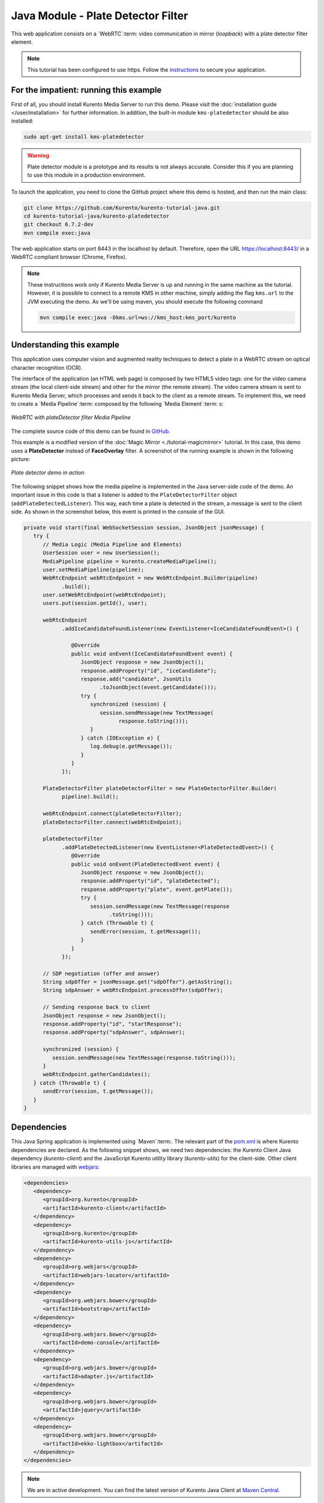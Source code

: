 %%%%%%%%%%%%%%%%%%%%%%%%%%%%%%%%%%%
Java Module - Plate Detector Filter
%%%%%%%%%%%%%%%%%%%%%%%%%%%%%%%%%%%

This web application consists on a `WebRTC`:term: video communication in mirror
(*loopback*) with a plate detector filter element.

.. note::

   This tutorial has been configured to use https. Follow the `instructions </features/security.html#configure-java-applications-to-use-https>`_
   to secure your application.

For the impatient: running this example
=======================================

First of all, you should install Kurento Media Server to run this demo. Please
visit the :doc:`installation guide </user/installation>` for further
information. In addition, the built-in module ``kms-platedetector`` should
be also installed:

.. sourcecode:: bash

    sudo apt-get install kms-platedetector

.. warning::

   Plate detector module is a prototype and its results is not
   always accurate. Consider this if you are planning to use this
   module in a production environment.

To launch the application, you need to clone the GitHub project where this demo
is hosted, and then run the main class:

.. sourcecode:: bash

    git clone https://github.com/Kurento/kurento-tutorial-java.git
    cd kurento-tutorial-java/kurento-platedetector
    git checkout 6.7.2-dev
    mvn compile exec:java

The web application starts on port 8443 in the localhost by default. Therefore,
open the URL https://localhost:8443/ in a WebRTC compliant browser (Chrome,
Firefox).

.. note::

   These instructions work only if Kurento Media Server is up and running in the same machine
   as the tutorial. However, it is possible to connect to a remote KMS in other machine, simply adding
   the flag ``kms.url`` to the JVM executing the demo. As we'll be using maven, you should execute
   the following command

   .. sourcecode:: bash

      mvn compile exec:java -Dkms.url=ws://kms_host:kms_port/kurento


Understanding this example
==========================

This application uses computer vision and augmented reality techniques to detect
a plate in a WebRTC stream on optical character recognition (OCR).

The interface of the application (an HTML web page) is composed by two HTML5
video tags: one for the video camera stream (the local client-side stream) and
other for the mirror (the remote stream). The video camera stream is sent to
Kurento Media Server, which processes and sends it back to the client as a
remote stream. To implement this, we need to create a `Media Pipeline`:term:
composed by the following `Media Element`:term: s:

.. figure:: ../../images/kurento-module-tutorial-platedetector-pipeline.png
   :align:   center
   :alt:     WebRTC with plateDetector filter Media Pipeline

   *WebRTC with plateDetector filter Media Pipeline*

The complete source code of this demo can be found in
`GitHub <https://github.com/Kurento/kurento-tutorial-java/tree/master/kurento-platedetector>`_.

This example is a modified version of the
:doc:`Magic Mirror <./tutorial-magicmirror>` tutorial. In this case, this demo
uses a **PlateDetector** instead of **FaceOverlay** filter. A screenshot of the
running example is shown in the following picture:

.. figure:: ../../images/kurento-module-tutorial-plate-screenshot-01.png
   :align:   center
   :alt:     Plate detector demo in action

   *Plate detector demo in action*

The following snippet shows how the media pipeline is implemented in the Java
server-side code of the demo. An important issue in this code is that a
listener is added to the ``PlateDetectorFilter`` object
(``addPlateDetectedListener``). This way, each time a plate is detected in the
stream, a message is sent to the client side. As shown in the screenshot below,
this event is printed in the console of the GUI.

.. sourcecode:: java

   private void start(final WebSocketSession session, JsonObject jsonMessage) {
      try {
         // Media Logic (Media Pipeline and Elements)
         UserSession user = new UserSession();
         MediaPipeline pipeline = kurento.createMediaPipeline();
         user.setMediaPipeline(pipeline);
         WebRtcEndpoint webRtcEndpoint = new WebRtcEndpoint.Builder(pipeline)
               .build();
         user.setWebRtcEndpoint(webRtcEndpoint);
         users.put(session.getId(), user);

         webRtcEndpoint
               .addIceCandidateFoundListener(new EventListener<IceCandidateFoundEvent>() {

                  @Override
                  public void onEvent(IceCandidateFoundEvent event) {
                     JsonObject response = new JsonObject();
                     response.addProperty("id", "iceCandidate");
                     response.add("candidate", JsonUtils
                           .toJsonObject(event.getCandidate()));
                     try {
                        synchronized (session) {
                           session.sendMessage(new TextMessage(
                                 response.toString()));
                        }
                     } catch (IOException e) {
                        log.debug(e.getMessage());
                     }
                  }
               });

         PlateDetectorFilter plateDetectorFilter = new PlateDetectorFilter.Builder(
               pipeline).build();

         webRtcEndpoint.connect(plateDetectorFilter);
         plateDetectorFilter.connect(webRtcEndpoint);

         plateDetectorFilter
               .addPlateDetectedListener(new EventListener<PlateDetectedEvent>() {
                  @Override
                  public void onEvent(PlateDetectedEvent event) {
                     JsonObject response = new JsonObject();
                     response.addProperty("id", "plateDetected");
                     response.addProperty("plate", event.getPlate());
                     try {
                        session.sendMessage(new TextMessage(response
                              .toString()));
                     } catch (Throwable t) {
                        sendError(session, t.getMessage());
                     }
                  }
               });

         // SDP negotiation (offer and answer)
         String sdpOffer = jsonMessage.get("sdpOffer").getAsString();
         String sdpAnswer = webRtcEndpoint.processOffer(sdpOffer);

         // Sending response back to client
         JsonObject response = new JsonObject();
         response.addProperty("id", "startResponse");
         response.addProperty("sdpAnswer", sdpAnswer);

         synchronized (session) {
            session.sendMessage(new TextMessage(response.toString()));
         }
         webRtcEndpoint.gatherCandidates();
      } catch (Throwable t) {
         sendError(session, t.getMessage());
      }
   }

Dependencies
============

This Java Spring application is implemented using `Maven`:term:. The relevant
part of the
`pom.xml <https://github.com/Kurento/kurento-tutorial-java/blob/master/kurento-show-data-channel/pom.xml>`_
is where Kurento dependencies are declared. As the following snippet shows, we
need two dependencies: the Kurento Client Java dependency (*kurento-client*)
and the JavaScript Kurento utility library (*kurento-utils*) for the
client-side. Other client libraries are managed with
`webjars <http://www.webjars.org/>`_:

.. sourcecode:: xml

   <dependencies>
      <dependency>
         <groupId>org.kurento</groupId>
         <artifactId>kurento-client</artifactId>
      </dependency>
      <dependency>
         <groupId>org.kurento</groupId>
         <artifactId>kurento-utils-js</artifactId>
      </dependency>
      <dependency>
         <groupId>org.webjars</groupId>
         <artifactId>webjars-locator</artifactId>
      </dependency>
      <dependency>
         <groupId>org.webjars.bower</groupId>
         <artifactId>bootstrap</artifactId>
      </dependency>
      <dependency>
         <groupId>org.webjars.bower</groupId>
         <artifactId>demo-console</artifactId>
      </dependency>
      <dependency>
         <groupId>org.webjars.bower</groupId>
         <artifactId>adapter.js</artifactId>
      </dependency>
      <dependency>
         <groupId>org.webjars.bower</groupId>
         <artifactId>jquery</artifactId>
      </dependency>
      <dependency>
         <groupId>org.webjars.bower</groupId>
         <artifactId>ekko-lightbox</artifactId>
      </dependency>
   </dependencies>

.. note::

   We are in active development. You can find the latest version of
   Kurento Java Client at `Maven Central <http://search.maven.org/#search%7Cga%7C1%7Ckurento-client>`_.

Kurento Java Client has a minimum requirement of **Java 7**. Hence, you need to
include the following properties in your pom:

.. sourcecode:: xml

   <maven.compiler.target>1.7</maven.compiler.target>
   <maven.compiler.source>1.7</maven.compiler.source>

